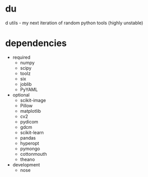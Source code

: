 * du
d utils - my next iteration of random python tools (highly unstable)
* dependencies
- required
  - numpy
  - scipy
  - toolz
  - six
  - joblib
  - PyYAML
- optional
  - scikit-image
  - Pillow
  - matplotlib
  - cv2
  - pydicom
  - gdcm
  - scikit-learn
  - pandas
  - hyperopt
  - pymongo
  - cottonmouth
  - theano
- development
  - nose
